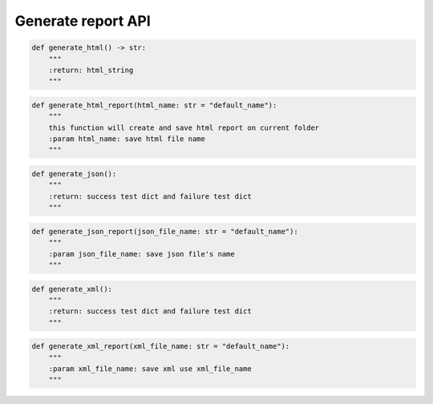 Generate report API
----

.. code-block:: python

    def generate_html() -> str:
        """
        :return: html_string
        """

.. code-block:: python

    def generate_html_report(html_name: str = "default_name"):
        """
        this function will create and save html report on current folder
        :param html_name: save html file name
        """

.. code-block:: python

    def generate_json():
        """
        :return: success test dict and failure test dict
        """

.. code-block:: python

    def generate_json_report(json_file_name: str = "default_name"):
        """
        :param json_file_name: save json file's name
        """

.. code-block:: python

    def generate_xml():
        """
        :return: success test dict and failure test dict
        """

.. code-block:: python

    def generate_xml_report(xml_file_name: str = "default_name"):
        """
        :param xml_file_name: save xml use xml_file_name
        """